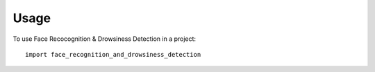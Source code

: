 =====
Usage
=====

To use Face Recocognition & Drowsiness Detection in a project::

    import face_recognition_and_drowsiness_detection
